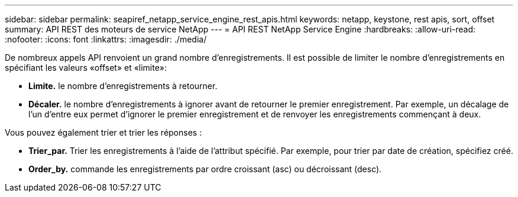 ---
sidebar: sidebar 
permalink: seapiref_netapp_service_engine_rest_apis.html 
keywords: netapp, keystone, rest apis, sort, offset 
summary: API REST des moteurs de service NetApp 
---
= API REST NetApp Service Engine
:hardbreaks:
:allow-uri-read: 
:nofooter: 
:icons: font
:linkattrs: 
:imagesdir: ./media/


De nombreux appels API renvoient un grand nombre d'enregistrements. Il est possible de limiter le nombre d'enregistrements en spécifiant les valeurs «offset» et «limite»:

* *Limite.* le nombre d'enregistrements à retourner.
* *Décaler.* le nombre d'enregistrements à ignorer avant de retourner le premier enregistrement. Par exemple, un décalage de l'un d'entre eux permet d'ignorer le premier enregistrement et de renvoyer les enregistrements commençant à deux.


Vous pouvez également trier et trier les réponses :

* *Trier_par.* Trier les enregistrements à l'aide de l'attribut spécifié. Par exemple, pour trier par date de création, spécifiez créé.
* *Order_by.* commande les enregistrements par ordre croissant (asc) ou décroissant (desc).

